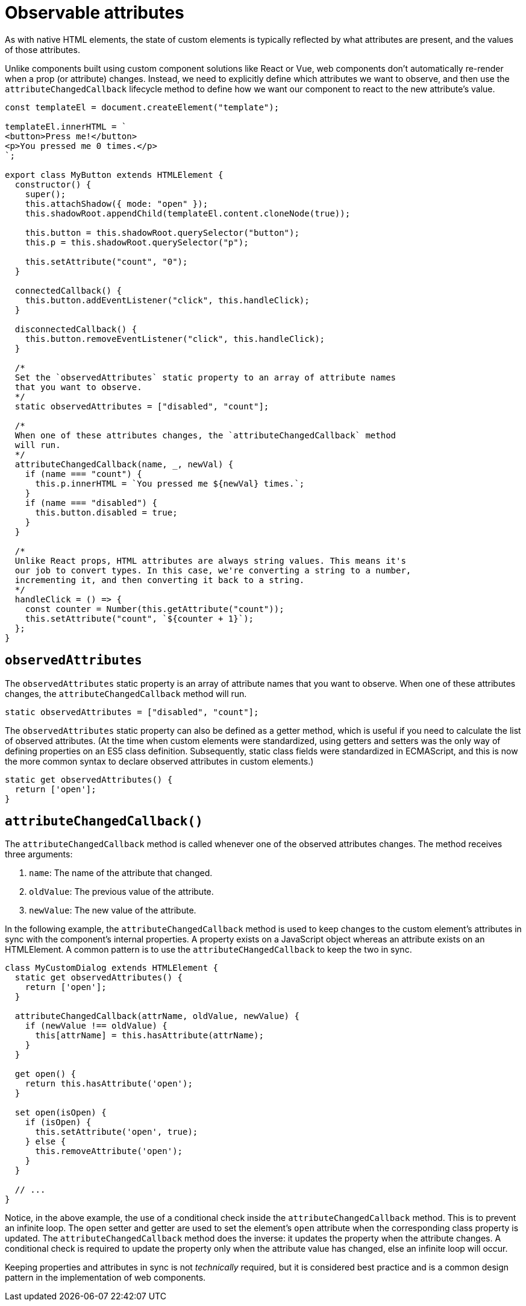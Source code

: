= Observable attributes

As with native HTML elements, the state of custom elements is typically reflected by what attributes are present, and the values of those attributes.

Unlike components built using custom component solutions like React or Vue, web components don't automatically re-render when a prop (or attribute) changes. Instead, we need to explicitly define which attributes we want to observe, and then use the `attributeChangedCallback` lifecycle method to define how we want our component to react to the new attribute's value.

[source,javascript]
----
const templateEl = document.createElement("template");

templateEl.innerHTML = `
<button>Press me!</button>
<p>You pressed me 0 times.</p>
`;

export class MyButton extends HTMLElement {
  constructor() {
    super();
    this.attachShadow({ mode: "open" });
    this.shadowRoot.appendChild(templateEl.content.cloneNode(true));

    this.button = this.shadowRoot.querySelector("button");
    this.p = this.shadowRoot.querySelector("p");

    this.setAttribute("count", "0");
  }

  connectedCallback() {
    this.button.addEventListener("click", this.handleClick);
  }

  disconnectedCallback() {
    this.button.removeEventListener("click", this.handleClick);
  }

  /*
  Set the `observedAttributes` static property to an array of attribute names
  that you want to observe.
  */
  static observedAttributes = ["disabled", "count"];

  /*
  When one of these attributes changes, the `attributeChangedCallback` method
  will run.
  */
  attributeChangedCallback(name, _, newVal) {
    if (name === "count") {
      this.p.innerHTML = `You pressed me ${newVal} times.`;
    }
    if (name === "disabled") {
      this.button.disabled = true;
    }
  }

  /*
  Unlike React props, HTML attributes are always string values. This means it's
  our job to convert types. In this case, we're converting a string to a number,
  incrementing it, and then converting it back to a string.
  */
  handleClick = () => {
    const counter = Number(this.getAttribute("count"));
    this.setAttribute("count", `${counter + 1}`);
  };
}
----

== `observedAttributes`

The `observedAttributes` static property is an array of attribute names that you want to observe. When one of these attributes changes, the `attributeChangedCallback` method will run.

[source,javascript]
----
static observedAttributes = ["disabled", "count"];
----

The `observedAttributes` static property can also be defined as a getter method, which is useful if you need to calculate the list of observed attributes. (At the time when custom elements were standardized, using getters and setters was the only way of defining properties on an ES5 class definition. Subsequently, static class fields were standardized in ECMAScript, and this is now the more common syntax to declare observed attributes in custom elements.)

[source,javascript]
----
static get observedAttributes() {
  return ['open'];
}
----

== `attributeChangedCallback()`

The `attributeChangedCallback` method is called whenever one of the observed attributes changes. The method receives three arguments:

1. `name`: The name of the attribute that changed.
2. `oldValue`: The previous value of the attribute.
3. `newValue`: The new value of the attribute.

In the following example, the `attributeChangedCallback` method is used to keep changes to the custom element's attributes in sync with the component's internal properties. A property exists on a JavaScript object whereas an attribute exists on an HTMLElement. A common pattern is to use the `attributeCHangedCallback` to keep the two in sync.

[source,javascript]
----
class MyCustomDialog extends HTMLElement {
  static get observedAttributes() {
    return ['open'];
  }

  attributeChangedCallback(attrName, oldValue, newValue) {
    if (newValue !== oldValue) {
      this[attrName] = this.hasAttribute(attrName);
    }
  }

  get open() {
    return this.hasAttribute('open');
  }

  set open(isOpen) {
    if (isOpen) {
      this.setAttribute('open', true);
    } else {
      this.removeAttribute('open');
    }
  }

  // ...
}
----

Notice, in the above example, the use of a conditional check inside the `attributeChangedCallback` method. This is to prevent an infinite loop. The `open` setter and getter are used to set the element's `open` attribute when the corresponding class property is updated. The `attributeChangedCallback` method does the inverse: it updates the property when the attribute changes. A conditional check is required to update the property only when the attribute value has changed, else an infinite loop will occur.

Keeping properties and attributes in sync is not _technically_ required, but it is considered best practice and is a common design pattern in the implementation of web components.
